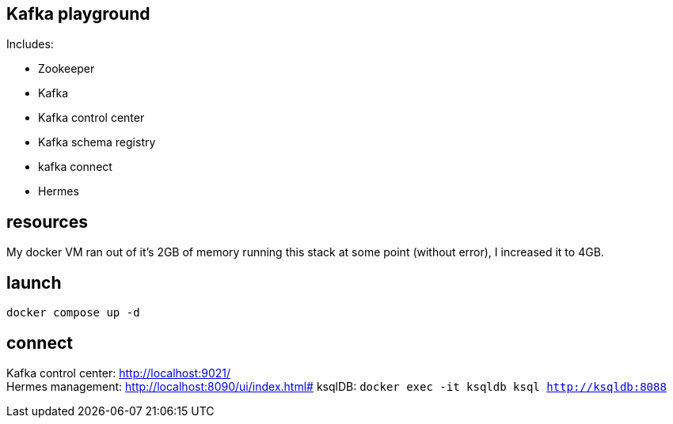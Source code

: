 == Kafka playground

Includes:

* Zookeeper
* Kafka
* Kafka control center
* Kafka schema registry
* kafka connect
* Hermes

== resources
My docker VM ran out of it's 2GB of memory running this stack at some point (without error), I increased it to 4GB.

== launch
----
docker compose up -d
----

== connect
Kafka control center: http://localhost:9021/ +
Hermes management: http://localhost:8090/ui/index.html#
ksqlDB: `docker exec -it ksqldb ksql http://ksqldb:8088`